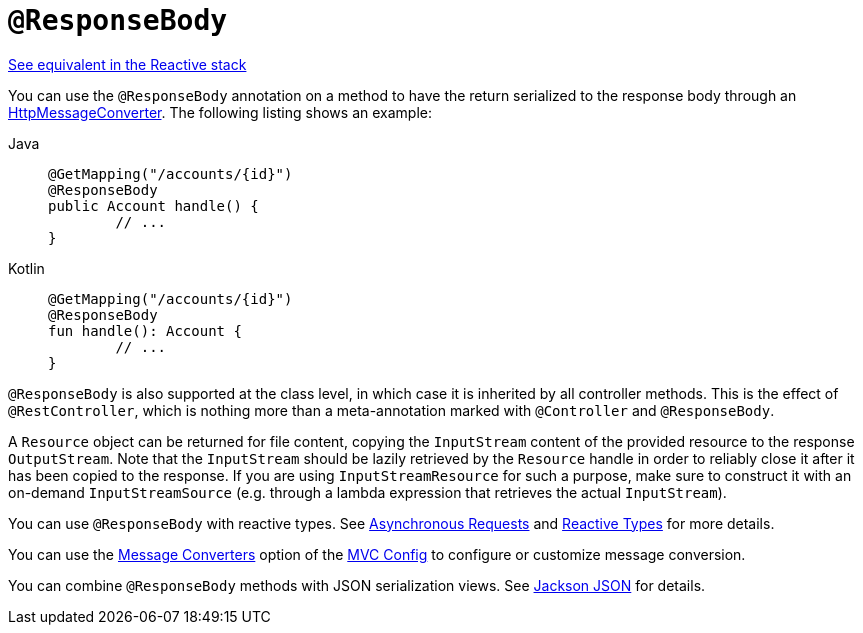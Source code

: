 [[mvc-ann-responsebody]]
= `@ResponseBody`

[.small]#xref:web/webflux/controller/ann-methods/responsebody.adoc[See equivalent in the Reactive stack]#

You can use the `@ResponseBody` annotation on a method to have the return serialized
to the response body through an
xref:integration/rest-clients.adoc#rest-message-conversion[HttpMessageConverter].
The following listing shows an example:

[tabs]
======
Java::
+
[source,java,indent=0,subs="verbatim,quotes",role="primary"]
----
	@GetMapping("/accounts/{id}")
	@ResponseBody
	public Account handle() {
		// ...
	}
----

Kotlin::
+
[source,kotlin,indent=0,subs="verbatim,quotes",role="secondary"]
----
	@GetMapping("/accounts/{id}")
	@ResponseBody
	fun handle(): Account {
		// ...
	}
----
======

`@ResponseBody` is also supported at the class level, in which case it is inherited by
all controller methods. This is the effect of `@RestController`, which is nothing more
than a meta-annotation marked with `@Controller` and `@ResponseBody`.

A `Resource` object can be returned for file content, copying the `InputStream`
content of the provided resource to the response `OutputStream`. Note that the
`InputStream` should be lazily retrieved by the `Resource` handle in order to reliably
close it after it has been copied to the response. If you are using `InputStreamResource`
for such a purpose, make sure to construct it with an on-demand `InputStreamSource`
(e.g. through a lambda expression that retrieves the actual `InputStream`).

You can use `@ResponseBody` with reactive types.
See xref:web/webmvc/mvc-ann-async.adoc[Asynchronous Requests] and xref:web/webmvc/mvc-ann-async.adoc#mvc-ann-async-reactive-types[Reactive Types] for more details.

You can use the xref:web/webmvc/mvc-config/message-converters.adoc[Message Converters] option of the xref:web/webmvc/mvc-config.adoc[MVC Config] to
configure or customize message conversion.

You can combine `@ResponseBody` methods with JSON serialization views.
See xref:web/webmvc/mvc-controller/ann-methods/jackson.adoc[Jackson JSON] for details.


